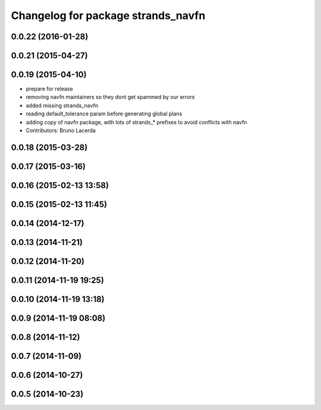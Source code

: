 ^^^^^^^^^^^^^^^^^^^^^^^^^^^^^^^^^^^
Changelog for package strands_navfn
^^^^^^^^^^^^^^^^^^^^^^^^^^^^^^^^^^^

0.0.22 (2016-01-28)
-------------------

0.0.21 (2015-04-27)
-------------------

0.0.19 (2015-04-10)
-------------------
* prepare for release
* removing navfn maintainers so they dont get spammed by our errors
* added missing strands_navfn
* reading default_tolerance param before generating global plans
* adding  copy of navfn package, with lots of strands_* prefixes to avoid conflicts with navfn
* Contributors: Bruno Lacerda

0.0.18 (2015-03-28)
-------------------

0.0.17 (2015-03-16)
-------------------

0.0.16 (2015-02-13 13:58)
-------------------------

0.0.15 (2015-02-13 11:45)
-------------------------

0.0.14 (2014-12-17)
-------------------

0.0.13 (2014-11-21)
-------------------

0.0.12 (2014-11-20)
-------------------

0.0.11 (2014-11-19 19:25)
-------------------------

0.0.10 (2014-11-19 13:18)
-------------------------

0.0.9 (2014-11-19 08:08)
------------------------

0.0.8 (2014-11-12)
------------------

0.0.7 (2014-11-09)
------------------

0.0.6 (2014-10-27)
------------------

0.0.5 (2014-10-23)
------------------
